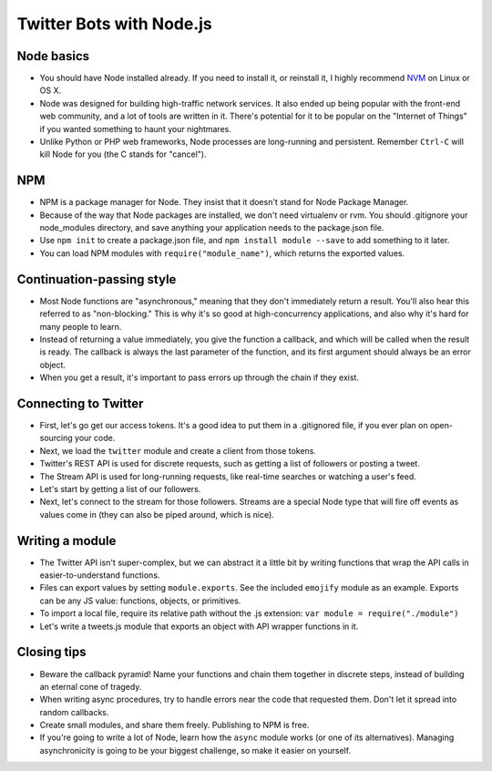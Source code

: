 Twitter Bots with Node.js
=========================

Node basics
-----------

* You should have Node installed already. If you need to install it, or reinstall it, I highly recommend `NVM <https://github.com/creationix/nvm>`_ on Linux or OS X.
* Node was designed for building high-traffic network services. It also ended up being popular with the front-end web community, and a lot of tools are written in it. There's potential for it to be popular on the "Internet of Things" if you wanted something to haunt your nightmares.
* Unlike Python or PHP web frameworks, Node processes are long-running and persistent. Remember ``Ctrl-C`` will kill Node for you (the C stands for "cancel").

NPM
---

* NPM is a package manager for Node. They insist that it doesn't stand for Node Package Manager.
* Because of the way that Node packages are installed, we don't need virtualenv or rvm. You should .gitignore your node_modules directory, and save anything your application needs to the package.json file.
* Use ``npm init`` to create a package.json file, and ``npm install module --save`` to add something to it later.
* You can load NPM modules with ``require("module_name")``, which returns the exported values.

Continuation-passing style
--------------------------

* Most Node functions are "asynchronous," meaning that they don't immediately return a result. You'll also hear this referred to as "non-blocking." This is why it's so good at high-concurrency applications, and also why it's hard for many people to learn.
* Instead of returning a value immediately, you give the function a callback, and which will be called when the result is ready. The callback is always the last parameter of the function, and its first argument should always be an error object.
* When you get a result, it's important to pass errors up through the chain if they exist.

Connecting to Twitter
---------------------

* First, let's go get our access tokens. It's a good idea to put them in a .gitignored file, if you ever plan on open-sourcing your code.
* Next, we load the ``twitter`` module and create a client from those tokens.
* Twitter's REST API is used for discrete requests, such as getting a list of followers or posting a tweet.
* The Stream API is used for long-running requests, like real-time searches or watching a user's feed.
* Let's start by getting a list of our followers.
* Next, let's connect to the stream for those followers. Streams are a special Node type that will fire off events as values come in (they can also be piped around, which is nice).

Writing a module
----------------

* The Twitter API isn't super-complex, but we can abstract it a little bit by writing functions that wrap the API calls in easier-to-understand functions.
* Files can export values by setting ``module.exports``. See the included ``emojify`` module as an example. Exports can be any JS value: functions, objects, or primitives.
* To import a local file, require its relative path without the .js extension: ``var module = require("./module")``
* Let's write a tweets.js module that exports an object with API wrapper functions in it.

Closing tips
------------

* Beware the callback pyramid! Name your functions and chain them together in discrete steps, instead of building an eternal cone of tragedy.
* When writing async procedures, try to handle errors near the code that requested them. Don't let it spread into random callbacks.
* Create small modules, and share them freely. Publishing to NPM is free.
* If you're going to write a lot of Node, learn how the ``async`` module works (or one of its alternatives). Managing asynchronicity is going to be your biggest challenge, so make it easier on yourself.